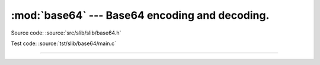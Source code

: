 :mod:`base64` --- Base64 encoding and decoding.
===============================================

.. module:: base64
   :synopsis: Base64 encoding and decoding.

Source code: :source:`src/slib/slib/base64.h`

Test code: :source:`tst/slib/base64/main.c`

---------------------------------------------------

.. doxygenfile:: slib/base64.h
   :project: simba
